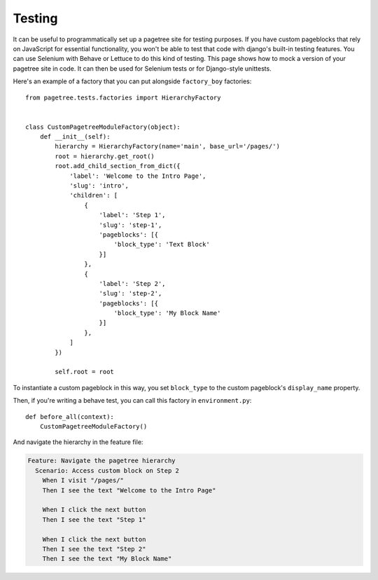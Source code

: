Testing
============

It can be useful to programmatically set up a pagetree site for
testing purposes. If you have custom pageblocks that rely on
JavaScript for essential functionality, you won't be able to test that
code with django's built-in testing features. You can use Selenium
with Behave or Lettuce to do this kind of testing. This page shows how
to mock a version of your pagetree site in code.  It can then be used
for Selenium tests or for Django-style unittests.


Here's an example of a factory that you can put alongside
``factory_boy`` factories::

  from pagetree.tests.factories import HierarchyFactory


  class CustomPagetreeModuleFactory(object):
      def __init__(self):
          hierarchy = HierarchyFactory(name='main', base_url='/pages/')
          root = hierarchy.get_root()
          root.add_child_section_from_dict({
              'label': 'Welcome to the Intro Page',
              'slug': 'intro',
              'children': [
                  {
                      'label': 'Step 1',
                      'slug': 'step-1',
                      'pageblocks': [{
                          'block_type': 'Text Block'
                      }]
                  },
                  {
                      'label': 'Step 2',
                      'slug': 'step-2',
                      'pageblocks': [{
                          'block_type': 'My Block Name'
                      }]
                  },
              ]
          })

          self.root = root

To instantiate a custom pageblock in this way, you set ``block_type``
to the custom pageblock's ``display_name`` property.

Then, if you're writing a behave test, you can call this factory in
``environment.py``::

  def before_all(context):
      CustomPagetreeModuleFactory()

And navigate the hierarchy in the feature file:

.. code-block:: gherkin

   Feature: Navigate the pagetree hierarchy
     Scenario: Access custom block on Step 2
       When I visit "/pages/"
       Then I see the text "Welcome to the Intro Page"

       When I click the next button
       Then I see the text "Step 1"

       When I click the next button
       Then I see the text "Step 2"
       Then I see the text "My Block Name"
